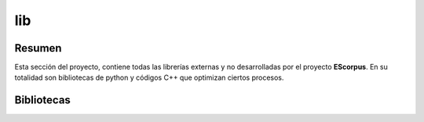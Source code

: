 .. _EScorpus_libraries:

lib
====================

Resumen
*********

Esta sección del proyecto, contiene todas las librerías externas y no desarrolladas por el proyecto **EScorpus**. En su totalidad son bibliotecas de python y códigos C++ que optimizan ciertos procesos.

Bibliotecas
************

